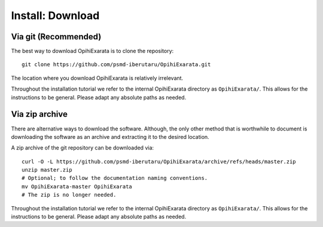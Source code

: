 .. _technical-installation-download:

=================
Install: Download
=================

Via git (Recommended)
---------------------

The best way to download OpihiExarata is to clone the repository::

    git clone https://github.com/psmd-iberutaru/OpihiExarata.git

The location where you download OpihiExarata is relatively irrelevant. 

Throughout the installation tutorial we refer to the internal OpihiExarata 
directory as ``OpihiExarata/``. This allows for the instructions to be general. 
Please adapt any absolute paths as needed.



Via zip archive
---------------

There are alternative ways to download the software. Although, the only other 
method that is worthwhile to document is downloading the software as an 
archive and extracting it to the desired location.

A zip archive of the git repository can be downloaded via::

    curl -O -L https://github.com/psmd-iberutaru/OpihiExarata/archive/refs/heads/master.zip
    unzip master.zip
    # Optional; to follow the documentation naming conventions.
    mv OpihiExarata-master OpihiExarata
    # The zip is no longer needed.

Throughout the installation tutorial we refer to the internal OpihiExarata 
directory as ``OpihiExarata/``. This allows for the instructions to be general. 
Please adapt any absolute paths as needed.
